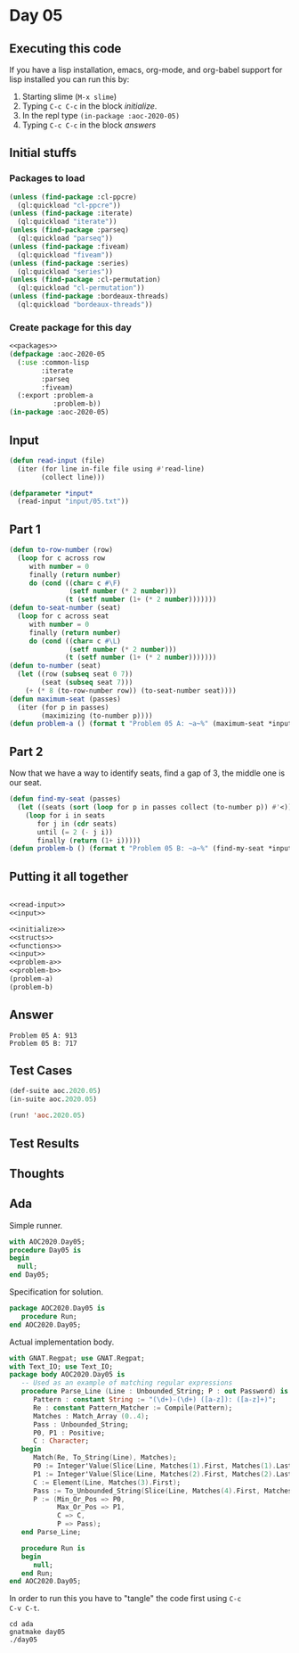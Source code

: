 #+STARTUP: indent contents
#+OPTIONS: num:nil toc:nil
* Day 05
** Executing this code
If you have a lisp installation, emacs, org-mode, and org-babel
support for lisp installed you can run this by:
1. Starting slime (=M-x slime=)
2. Typing =C-c C-c= in the block [[initialize][initialize]].
3. In the repl type =(in-package :aoc-2020-05)=
4. Typing =C-c C-c= in the block [[answers][answers]]
** Initial stuffs
*** Packages to load
#+NAME: packages
#+BEGIN_SRC lisp :results silent
  (unless (find-package :cl-ppcre)
    (ql:quickload "cl-ppcre"))
  (unless (find-package :iterate)
    (ql:quickload "iterate"))
  (unless (find-package :parseq)
    (ql:quickload "parseq"))
  (unless (find-package :fiveam)
    (ql:quickload "fiveam"))
  (unless (find-package :series)
    (ql:quickload "series"))
  (unless (find-package :cl-permutation)
    (ql:quickload "cl-permutation"))
  (unless (find-package :bordeaux-threads)
    (ql:quickload "bordeaux-threads"))
#+END_SRC
*** Create package for this day
#+NAME: initialize
#+BEGIN_SRC lisp :noweb yes :results silent
  <<packages>>
  (defpackage :aoc-2020-05
    (:use :common-lisp
          :iterate
          :parseq
          :fiveam)
    (:export :problem-a
             :problem-b))
  (in-package :aoc-2020-05)
#+END_SRC
** Input
#+NAME: read-input
#+BEGIN_SRC lisp :results silent
  (defun read-input (file)
    (iter (for line in-file file using #'read-line)
          (collect line)))
#+END_SRC
#+NAME: input
#+BEGIN_SRC lisp :noweb yes :results silent
  (defparameter *input*
    (read-input "input/05.txt"))
#+END_SRC
** Part 1
#+NAME: problem-a
#+BEGIN_SRC lisp :noweb yes :results silent
  (defun to-row-number (row)
    (loop for c across row
       with number = 0
       finally (return number)
       do (cond ((char= c #\F)
                 (setf number (* 2 number)))
                (t (setf number (1+ (* 2 number)))))))
  (defun to-seat-number (seat)
    (loop for c across seat
       with number = 0
       finally (return number)
       do (cond ((char= c #\L)
                 (setf number (* 2 number)))
                (t (setf number (1+ (* 2 number)))))))
  (defun to-number (seat)
    (let ((row (subseq seat 0 7))
          (seat (subseq seat 7)))
      (+ (* 8 (to-row-number row)) (to-seat-number seat))))
  (defun maximum-seat (passes)
    (iter (for p in passes)
          (maximizing (to-number p))))
  (defun problem-a () (format t "Problem 05 A: ~a~%" (maximum-seat *input*)))
#+END_SRC
** Part 2
Now that we have a way to identify seats, find a gap of 3, the middle
one is our seat.
#+NAME: problem-b
#+BEGIN_SRC lisp :noweb yes :results silent
  (defun find-my-seat (passes)
    (let ((seats (sort (loop for p in passes collect (to-number p)) #'<)))
      (loop for i in seats
         for j in (cdr seats)
         until (= 2 (- j i))
         finally (return (1+ i)))))
  (defun problem-b () (format t "Problem 05 B: ~a~%" (find-my-seat *input*)))
#+END_SRC
** Putting it all together
#+NAME: structs
#+BEGIN_SRC lisp :noweb yes :results silent

#+END_SRC
#+NAME: functions
#+BEGIN_SRC lisp :noweb yes :results silent
  <<read-input>>
  <<input>>
#+END_SRC
#+NAME: answers
#+BEGIN_SRC lisp :results output :exports both :noweb yes :tangle no
  <<initialize>>
  <<structs>>
  <<functions>>
  <<input>>
  <<problem-a>>
  <<problem-b>>
  (problem-a)
  (problem-b)
#+END_SRC
** Answer
#+RESULTS: answers
: Problem 05 A: 913
: Problem 05 B: 717
** Test Cases
#+NAME: test-cases
#+BEGIN_SRC lisp :results output :exports both
  (def-suite aoc.2020.05)
  (in-suite aoc.2020.05)

  (run! 'aoc.2020.05)
#+END_SRC
** Test Results
#+RESULTS: test-cases
** Thoughts
** Ada
Simple runner.
#+BEGIN_SRC ada :tangle ada/day05.adb
  with AOC2020.Day05;
  procedure Day05 is
  begin
    null;
  end Day05;
#+END_SRC
Specification for solution.
#+BEGIN_SRC ada :tangle ada/aoc2020-day05.ads
  package AOC2020.Day05 is
     procedure Run;
  end AOC2020.Day05;
#+END_SRC
Actual implementation body.
#+BEGIN_SRC ada :tangle ada/aoc2020-day05.adb
  with GNAT.Regpat; use GNAT.Regpat;
  with Text_IO; use Text_IO;
  package body AOC2020.Day05 is
     -- Used as an example of matching regular expressions
     procedure Parse_Line (Line : Unbounded_String; P : out Password) is
        Pattern : constant String := "(\d+)-(\d+) ([a-z]): ([a-z]+)";
        Re : constant Pattern_Matcher := Compile(Pattern);
        Matches : Match_Array (0..4);
        Pass : Unbounded_String;
        P0, P1 : Positive;
        C : Character;
     begin
        Match(Re, To_String(Line), Matches);
        P0 := Integer'Value(Slice(Line, Matches(1).First, Matches(1).Last));
        P1 := Integer'Value(Slice(Line, Matches(2).First, Matches(2).Last));
        C := Element(Line, Matches(3).First);
        Pass := To_Unbounded_String(Slice(Line, Matches(4).First, Matches(4).Last));
        P := (Min_Or_Pos => P0,
              Max_Or_Pos => P1,
              C => C,
              P => Pass);
     end Parse_Line;
   
     procedure Run is
     begin
        null;
     end Run;
  end AOC2020.Day05;
#+END_SRC

In order to run this you have to "tangle" the code first using =C-c
C-v C-t=.

#+BEGIN_SRC shell :tangle no :results output :exports both
  cd ada
  gnatmake day05
  ./day05
#+END_SRC

#+RESULTS:
